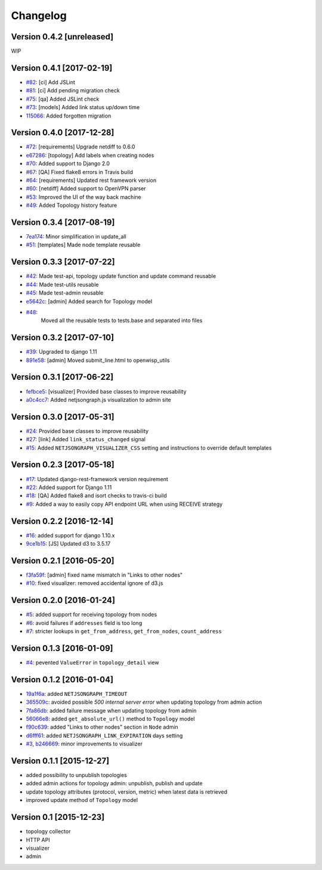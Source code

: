 Changelog
=========

Version 0.4.2 [unreleased]
--------------------------

WIP

Version 0.4.1 [2017-02-19]
--------------------------

- `#82 <https://github.com/netjson/django-netjsongraph/pull/82>`_:
  [ci] Add JSLint
- `#81 <https://github.com/netjson/django-netjsongraph/pull/81>`_:
  [ci] Add pending migration check
- `#75 <https://github.com/netjson/django-netjsongraph/pull/72>`_:
  [qa] Added JSLint check
- `#73 <https://github.com/netjson/django-netjsongraph/pull/73>`_:
  [models] Added link status up/down time
- `115066 <https://github.com/netjson/django-netjsongraph/commit/115066>`_:
  Added forgotten migration

Version 0.4.0 [2017-12-28]
--------------------------


- `#72 <https://github.com/netjson/django-netjsongraph/pull/72>`_:
  [requirements] Upgrade netdiff to 0.6.0
- `e67286 <https://github.com/netjson/django-netjsongraph/commit/e67286>`_:
  [topology] Add labels when creating nodes
- `#70 <https://github.com/netjson/django-netjsongraph/pull/70>`_:
  Added support to Django 2.0
- `#67 <https://github.com/netjson/django-netjsongraph/pull/67>`_:
  [QA] Fixed flake8 errors in Travis build
- `#64 <https://github.com/netjson/django-netjsongraph/pull/64>`_:
  [requirements] Updated rest framework version
- `#60 <https://github.com/netjson/django-netjsongraph/pull/60>`_:
  [netdiff] Added support to OpenVPN parser
- `#53 <https://github.com/netjson/django-netjsongraph/pull/53>`_:
  Improved the UI of the way back machine
- `#49 <https://github.com/netjson/django-netjsongraph/pull/49>`_:
  Added Topology history feature

Version 0.3.4 [2017-08-19]
--------------------------

- `7ea174 <https://github.com/netjson/django-netjsongraph/commit/7ea174>`_:
  Minor simplification in update_all
- `#51 <https://github.com/netjson/django-netjsongraph/pull/51>`_:
  [templates] Made node template reusable

Version 0.3.3 [2017-07-22]
--------------------------

- `#42 <https://github.com/netjson/django-netjsongraph/pull/42>`_:
  Made test-api, topology update function and update command reusable
- `#44 <https://github.com/netjson/django-netjsongraph/pull/44>`_:
  Made test-utils reusable
- `#45 <https://github.com/netjson/django-netjsongraph/pull/45>`_:
  Made test-admin reusable
- `e5642c <https://github.com/netjson/django-netjsongraph/commit/e5642c>`_:
  [admin] Added search for Topology model
- `#48 <https://github.com/netjson/django-netjsongraph/pull/48>`_:
   Moved all the reusable tests to tests.base and separated into files

Version 0.3.2 [2017-07-10]
--------------------------

- `#39 <https://github.com/netjson/django-netjsongraph/pull/39>`_:
  Upgraded to django 1.11
- `891e58 <https://github.com/netjson/django-netjsongraph/commit/891e58>`_:
  [admin] Moved submit_line.html to openwisp_utils

Version 0.3.1 [2017-06-22]
--------------------------

- `fefbce5 <https://github.com/netjson/django-netjsongraph/commit/fefbce5>`_:
  [visualizer] Provided base classes to improve reusability
- `a0c4cc7 <https://github.com/netjson/django-netjsongraph/commit/a0c4cc7>`_:
  Added netjsongraph.js visualization to admin site

Version 0.3.0 [2017-05-31]
--------------------------

- `#24 <https://github.com/netjson/django-netjsongraph/issues/24>`_:
  Provided base classes to improve reusability
- `#27 <https://github.com/netjson/django-netjsongraph/issues/27>`_:
  [link] Added ``link_status_changed`` signal
- `#15 <https://github.com/netjson/django-netjsongraph/issues/15>`_:
  Added ``NETJSONGRAPH_VISUALIZER_CSS`` setting and instructions to override default templates

Version 0.2.3 [2017-05-18]
--------------------------

- `#17 <https://github.com/netjson/django-netjsongraph/issues/17>`_:
  Updated django-rest-framework version requirement
- `#22 <https://github.com/netjson/django-netjsongraph/issues/22>`_:
  Added support for Django 1.11
- `#18 <https://github.com/netjson/django-netjsongraph/issues/18>`_:
  [QA] Added flake8 and isort checks to travis-ci build
- `#9 <https://github.com/netjson/django-netjsongraph/issues/9>`_:
  Added a way to easily copy API endpoint URL when using RECEIVE strategy

Version 0.2.2 [2016-12-14]
--------------------------

- `#16 <https://github.com/netjson/django-netjsongraph/issues/16>`_:
  added support for django 1.10.x
- `9ce1b15 <https://github.com/netjson/django-netjsongraph/commit/9ce1b15>`_:
  [JS] Updated d3 to 3.5.17

Version 0.2.1 [2016-05-20]
--------------------------

- `f3fa59f <https://github.com/netjson/django-netjsongraph/commit/f3fa59f>`_:
  [admin] fixed name mismatch in "Links to other nodes"
- `#10 <https://github.com/netjson/django-netjsongraph/issues/10>`_:
  fixed visualizer: removed accidental ignore of d3.js

Version 0.2.0 [2016-01-24]
--------------------------

- `#5 <https://github.com/netjson/django-netjsongraph/issues/5>`_:
  added support for receiving topology from nodes
- `#6 <https://github.com/netjson/django-netjsongraph/issues/6>`_:
  avoid failures if ``addresses`` field is too long
- `#7 <https://github.com/netjson/django-netjsongraph/issues/7>`_:
  stricter lookups in ``get_from_address``, ``get_from_nodes``, ``count_address``

Version 0.1.3 [2016-01-09]
--------------------------

- `#4 <https://github.com/netjson/django-netjsongraph/issues/4>`_:
  pevented ``ValueError`` in ``topology_detail`` view

Version 0.1.2 [2016-01-04]
--------------------------

- `19a1f6a <https://github.com/netjson/django-netjsongraph/commit/19a1f6a>`_:
  added ``NETJSONGRAPH_TIMEOUT``
- `365509c <https://github.com/netjson/django-netjsongraph/commit/365509c>`_:
  avoided possible *500 internal server error* when updating topology from admin action
- `7fa86db <https://github.com/netjson/django-netjsongraph/commit/7fa86db>`_:
  added failure message when updating topology from admin
- `56066e8 <https://github.com/netjson/django-netjsongraph/commit/56066e8>`_:
  added ``get_absolute_url()`` method to ``Topology`` model
- `f90c639 <https://github.com/netjson/django-netjsongraph/commit/f90c639>`_:
  added "Links to other nodes" section in ``Node`` admin
- `d6fff61 <https://github.com/netjson/django-netjsongraph/commit/d6fff61>`_:
  added ``NETJSONGRAPH_LINK_EXPIRATION`` days setting
- `#3 <https://github.com/netjson/django-netjsongraph/issues/3>`_,
  `b246669 <https://github.com/netjson/django-netjsongraph/commit/b246669>`_:
  minor improvements to visualizer

Version 0.1.1 [2015-12-27]
--------------------------

- added possibility to unpublish topologies
- added admin actions for topology admin: unpublish, publish and update
- update topology attributes (protocol, version, metric) when latest data is retrieved
- improved update method of ``Topology`` model

Version 0.1 [2015-12-23]
------------------------

- topology collector
- HTTP API
- visualizer
- admin
